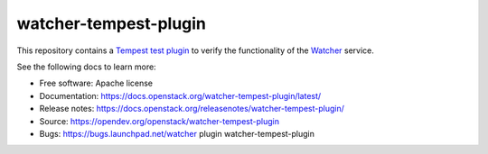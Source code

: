 ======================
watcher-tempest-plugin
======================

This repository contains a `Tempest`_ `test plugin`_ to verify the
functionality of the `Watcher`_ service.

See the following docs to learn more:

* Free software: Apache license
* Documentation: https://docs.openstack.org/watcher-tempest-plugin/latest/
* Release notes: https://docs.openstack.org/releasenotes/watcher-tempest-plugin/
* Source: https://opendev.org/openstack/watcher-tempest-plugin
* Bugs: https://bugs.launchpad.net/watcher plugin watcher-tempest-plugin

.. _Tempest: https://docs.openstack.org/tempest
.. _test plugin: https://docs.openstack.org/tempest/latest/plugin.html
.. _Watcher: https://docs.openstack.org/watcher/latest/

